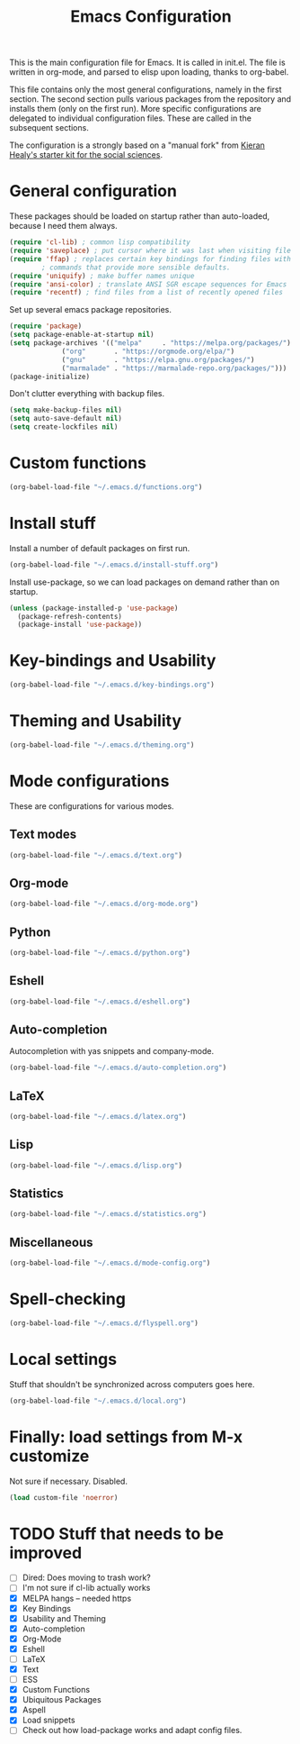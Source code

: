 #+TITLE: Emacs Configuration

This is the main configuration file for Emacs. It is called in
init.el. The file is written in org-mode, and parsed to elisp upon
loading, thanks to org-babel.

This file contains only the most general configurations, namely in the
first section. The second section pulls various packages from the
repository and installs them (only on the first run). More specific
configurations are delegated to individual configuration files. These
are called in the subsequent sections.

The configuration is a strongly based on a "manual fork" from
[[https://github.com/kjhealy/emacs-starter-kit][Kieran Healy's starter kit for the social sciences]].

* General configuration

These packages should be loaded on startup rather than auto-loaded,
because I need them always.

#+BEGIN_SRC emacs-lisp
  (require 'cl-lib) ; common lisp compatibility
  (require 'saveplace) ; put cursor where it was last when visiting file
  (require 'ffap) ; replaces certain key bindings for finding files with
		  ; commands that provide more sensible defaults.
  (require 'uniquify) ; make buffer names unique
  (require 'ansi-color) ; translate ANSI SGR escape sequences for Emacs 
  (require 'recentf) ; find files from a list of recently opened files
#+END_SRC


Set up several emacs package repositories.

#+BEGIN_SRC emacs-lisp
  (require 'package)
  (setq package-enable-at-startup nil)
  (setq package-archives '(("melpa"     . "https://melpa.org/packages/")
			   ("org"       . "https://orgmode.org/elpa/")
			   ("gnu"       . "https://elpa.gnu.org/packages/")
			   ("marmalade" . "https://marmalade-repo.org/packages/")))
  (package-initialize)
#+END_SRC

Don't clutter everything with backup files.

#+BEGIN_SRC emacs-lisp
  (setq make-backup-files nil)
  (setq auto-save-default nil)
  (setq create-lockfiles nil)
#+END_SRC

#+RESULTS:

* Custom functions
#+BEGIN_SRC emacs-lisp
(org-babel-load-file "~/.emacs.d/functions.org")
#+END_SRC
* Install stuff

Install a number of default packages on first run.

#+BEGIN_SRC emacs-lisp
(org-babel-load-file "~/.emacs.d/install-stuff.org")
#+END_SRC


Install use-package, so we can load packages on demand rather than on
startup.

#+BEGIN_SRC emacs-lisp
  (unless (package-installed-p 'use-package)
    (package-refresh-contents)
    (package-install 'use-package))
#+END_SRC

* Key-bindings and Usability
#+BEGIN_SRC emacs-lisp
(org-babel-load-file "~/.emacs.d/key-bindings.org")
#+END_SRC

* Theming and Usability
#+BEGIN_SRC emacs-lisp
(org-babel-load-file "~/.emacs.d/theming.org")
#+END_SRC

* Mode configurations
These are configurations for various modes.
** Text modes
#+BEGIN_SRC emacs-lisp
  (org-babel-load-file "~/.emacs.d/text.org")
#+END_SRC

** Org-mode
#+BEGIN_SRC emacs-lisp
  (org-babel-load-file "~/.emacs.d/org-mode.org")
#+END_SRC

** Python
#+BEGIN_SRC emacs-lisp
  (org-babel-load-file "~/.emacs.d/python.org")
#+END_SRC

** Eshell
#+BEGIN_SRC emacs-lisp
  (org-babel-load-file "~/.emacs.d/eshell.org")
#+END_SRC

** Auto-completion
Autocompletion with yas snippets and company-mode.

#+BEGIN_SRC emacs-lisp
(org-babel-load-file "~/.emacs.d/auto-completion.org")
#+END_SRC

** LaTeX
#+BEGIN_SRC emacs-lisp
(org-babel-load-file "~/.emacs.d/latex.org")
#+END_SRC
** Lisp
#+BEGIN_SRC emacs-lisp
(org-babel-load-file "~/.emacs.d/lisp.org")
#+END_SRC
** Statistics
#+BEGIN_SRC emacs-lisp
(org-babel-load-file "~/.emacs.d/statistics.org")
#+END_SRC
** Miscellaneous
#+BEGIN_SRC emacs-lisp
(org-babel-load-file "~/.emacs.d/mode-config.org")
#+END_SRC

* Spell-checking

#+BEGIN_SRC emacs-lisp
(org-babel-load-file "~/.emacs.d/flyspell.org")
#+END_SRC

* Local settings
Stuff that shouldn't be synchronized across computers goes here.

#+BEGIN_SRC emacs-lisp
(org-babel-load-file "~/.emacs.d/local.org")
#+END_SRC

* Finally: load settings from M-x customize
Not sure if necessary. Disabled.

#+BEGIN_SRC emacs-lisp :tangle no
  (load custom-file 'noerror)
#+END_SRC

* TODO Stuff that needs to be improved
+ [ ] Dired: Does moving to trash work?
+ [ ] I'm not sure if cl-lib actually works
+ [X] MELPA hangs -- needed https
+ [X] Key Bindings
+ [X] Usability and Theming
+ [X] Auto-completion
+ [X] Org-Mode
+ [X] Eshell
+ [ ] LaTeX
+ [X] Text
+ [ ] ESS
+ [X] Custom Functions
+ [X] Ubiquitous Packages
+ [X] Aspell
+ [X] Load snippets
+ [ ] Check out how load-package works and adapt config files.
